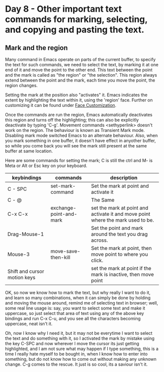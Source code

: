 * Day 8 - Other important text commands for marking,  selecting, and copying and pasting the text.

** Mark and the region
Many command in Emacs operate on parts of the current buffer, to specify the text for such commands, we need to select the text, by marking it at one end of it and move the point to the other end. This text between the point and the mark is called as "the region" or "the selection". This region always extend between the point and the mark, each time you move the point, the region changes.

Setting the mark at the position also "activates" it. Emacs indicates the extent by highlighting the text within it, using the 'region' face. Further on customizing it can be found under _Face Customization_.

Once the commands are run the region, Emacs automatically deactivates this region and turns off the highlighting; this can also be explicitly deactivate by typing 'C-g'. Movement commands <sethyperlink>  doesn't work on the region. The behaviour is known as Transient Mark mode. Disabling mark mode switched Emacs to an alternate behaviour. Also, when you mark something in one buffer, it doesn't have effect in anyother buffer, so while you come back you will see the mark still present at the same buffer at same location.

Here are some commands for setting the mark; C is still the ctrl and M- is Meta or Alt or Esc key on your keyboard.

| keybindings                  | commands                | description                                                                     |
|------------------------------+-------------------------+---------------------------------------------------------------------------------|
| C - SPC                      | set-mark-command        | Set the mark at point and activate it                                           |
| C - @                        |                         | The Same                                                                        |
| C-x C-x                      | exchange-point-and-mark | set the mark at point and activate it and move point where the mark used to be. |
| Drag-Mouse-1                 |                         | Set the point and mark around the text you drag across.                         |
| Mouse-3                      | move-save-then-kill     | Set the mark at point, then move point to where you click.                      |
| Shift and cursor motion keys |                         | set the mark at point if the mark is inactive, then move point                  |

OK, so now we know how to mark the text, but why really I want to do it, and learn so many combinations, when it can simply be done by holding and moving the mouse around, remind me of selecting text in browser; well, some real line usage is: say, you want to select some text and make it uppercase, so just select that area of text using any of the above key bindings and run C-x C-u, and you see all the characters becoming uppercase, neat isn't it.

Oh, now I know why I need it, but it may not be everytime I want to select the text and do something with it, so I activated the mark  by mistake using the key C-SPC and now wherever I move the cursor its just getting highlighted, and I am not sure what may happen if I type something, this is a time I really hate myself to be bought in, when I know how to enter into something, but do not know how to come out without making any unknown change. C-g comes to the rescue. It just is so cool, its a saviour isn't it.
